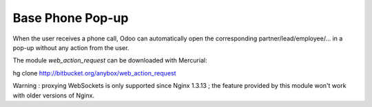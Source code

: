 Base Phone Pop-up
=================

When the user receives a phone call, Odoo can automatically open the
corresponding partner/lead/employee/... in a pop-up without any action from the
user.

The module *web_action_request* can be downloaded with Mercurial:

hg clone http://bitbucket.org/anybox/web_action_request

Warning : proxying WebSockets is only supported since Nginx 1.3.13 ; the
feature provided by this module won't work with older versions of Nginx.


